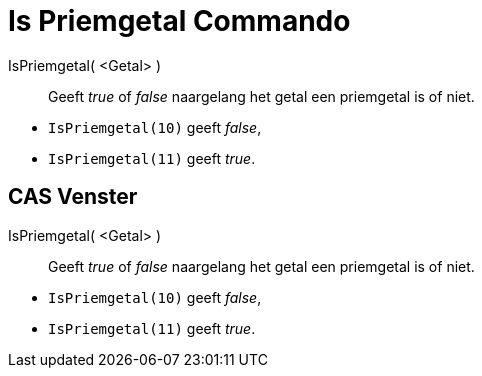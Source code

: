 = Is Priemgetal Commando
:page-en: commands/IsPrime
ifdef::env-github[:imagesdir: /nl/modules/ROOT/assets/images]

IsPriemgetal( <Getal> )::
  Geeft _true_ of _false_ naargelang het getal een priemgetal is of niet.

[EXAMPLE]
====

* `++IsPriemgetal(10)++` geeft _false_,
* `++IsPriemgetal(11)++` geeft _true_.

====

== CAS Venster

IsPriemgetal( <Getal> )::
  Geeft _true_ of _false_ naargelang het getal een priemgetal is of niet.

[EXAMPLE]
====

* `++IsPriemgetal(10)++` geeft _false_,
* `++IsPriemgetal(11)++` geeft _true_.

====
